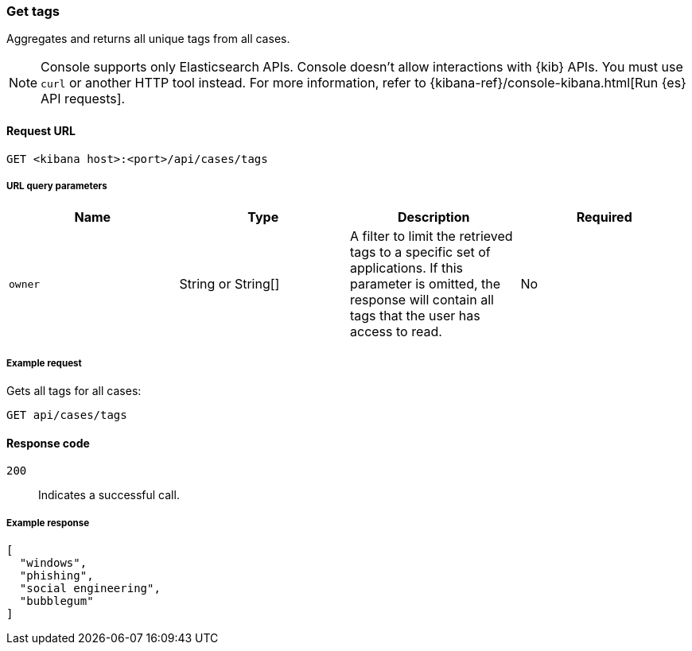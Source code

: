 [[cases-api-get-tag]]
=== Get tags
++++
<titleabbrev></titleabbrev>
++++

Aggregates and returns all unique tags from all cases.

NOTE: Console supports only Elasticsearch APIs. Console doesn't allow interactions with {kib} APIs. You must use `curl` or another HTTP tool instead. For more information, refer to {kibana-ref}/console-kibana.html[Run {es} API requests].

==== Request URL

`GET <kibana host>:<port>/api/cases/tags`

===== URL query parameters

[width="100%",options="header"]
|==============================================
|Name |Type |Description |Required

|`owner` |String or String[] |A filter to limit the retrieved tags to a specific set of applications. If this parameter is omitted, the response will contain all tags that the user has access to read. |No

|==============================================

===== Example request

Gets all tags for all cases:

[source,sh]
--------------------------------------------------
GET api/cases/tags
--------------------------------------------------
// KIBANA

==== Response code

`200`::
   Indicates a successful call.

===== Example response

[source,json]
--------------------------------------------------
[
  "windows",
  "phishing",
  "social engineering",
  "bubblegum"
]
--------------------------------------------------
